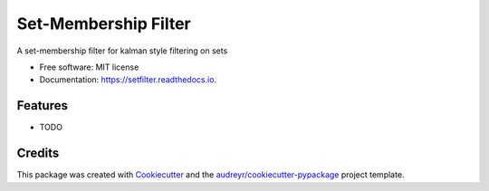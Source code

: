 =====================
Set-Membership Filter
=====================


.. image:: https://img.shields.io/pypi/v/setfilter.svg
        :target: https://pypi.python.org/pypi/setfilter

.. image:: https://img.shields.io/travis/k2shah/setfilter.svg
        :target: https://travis-ci.org/k2shah/setfilter

.. image:: https://readthedocs.org/projects/setfilter/badge/?version=latest
        :target: https://sfilter.readthedocs.io/en/latest/?badge=latest
        :alt: Documentation Status




A set-membership filter for kalman style filtering on sets


* Free software: MIT license
* Documentation: https://setfilter.readthedocs.io.


Features
--------

* TODO

Credits
-------

This package was created with Cookiecutter_ and the `audreyr/cookiecutter-pypackage`_ project template.

.. _Cookiecutter: https://github.com/audreyr/cookiecutter
.. _`audreyr/cookiecutter-pypackage`: https://github.com/audreyr/cookiecutter-pypackage
